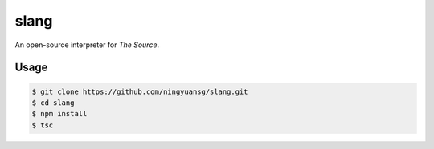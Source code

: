 slang
=====
An open-source interpreter for *The Source*.

Usage
-----
.. code-block::

  $ git clone https://github.com/ningyuansg/slang.git
  $ cd slang
  $ npm install
  $ tsc
